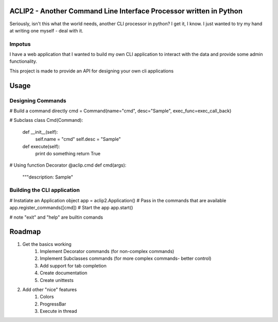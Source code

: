 ACLIP2 - Another Command Line Interface Processor written in Python
===================================================================

Seriously, isn't this what the world needs, another CLI processor in python?
I get it, I know.  I just wanted to try my hand at writing one myself - deal with it.

Impotus
-------
I have a web application that I wanted to build my own CLI application to interact
with the data and provide some admin functionality.

This project is made to provide an API for designing your own cli applications

Usage
=====

Designing Commands
------------------

# Build a command directly
cmd = Command(name="cmd", desc="Sample", exec_func=exec_call_back)

# Subclass
class Cmd(Command):
    def __init__(self):
        self.name = "cmd"
        self.desc = "Sample"

    def execute(self):
        print do something
        return True

# Using function Decorator 
@aclip.cmd
def cmd(args):
    """description: Sample"

Building the CLI application
-----------------------------

# Instatiate an Application object
app = aclip2.Application()
# Pass in the commands that are available
app.register_commands([cmd])
# Start the app
app.start()

# note "exit" and "help" are builtin comands


Roadmap
=======

1. Get the basics working
    1. Implement Decorator commands (for non-complex commands)
    2. Implement Subclasses commands (for more complex commands- better control)
    3. Add support for tab completion
    4. Create documentation
    5. Create unittests
2. Add other "nice" features
    1. Colors
    2. ProgressBar
    3. Execute in thread
